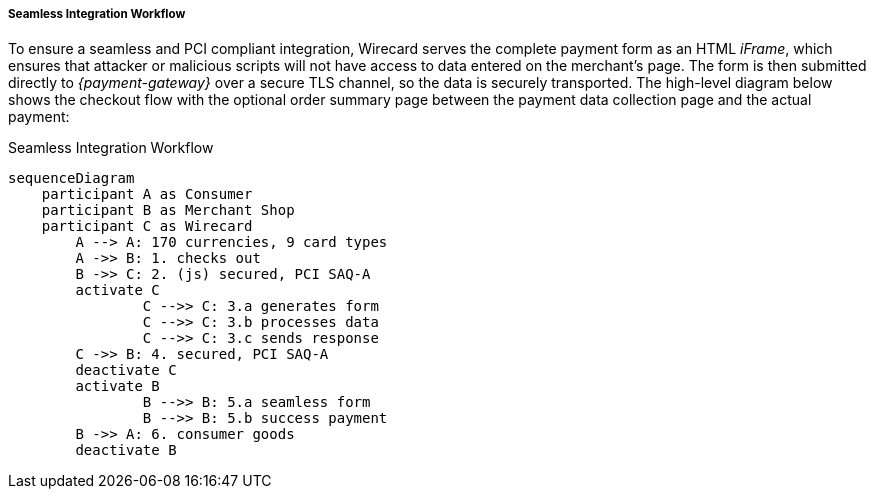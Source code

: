 [#Seamless_Workflow]
===== Seamless Integration Workflow

To ensure a seamless and PCI compliant integration, Wirecard serves the
complete payment form as an HTML _iFrame_, which ensures that attacker or
malicious scripts will not have access to data entered on the merchant's
page. The form is then submitted directly to _{payment-gateway}_ over a
secure TLS channel, so the data is securely transported. The high-level
diagram below shows the checkout flow with the optional order summary
page between the payment data collection page and the actual payment:

.Seamless Integration Workflow
[Seamless Integration Workflow]
[mermaid,Seamless_Workflow,svg,subs=attributes+]
----
sequenceDiagram
    participant A as Consumer
    participant B as Merchant Shop
    participant C as Wirecard
        A --> A: 170 currencies, 9 card types
        A ->> B: 1. checks out
        B ->> C: 2. (js) secured, PCI SAQ-A
        activate C
                C -->> C: 3.a generates form
                C -->> C: 3.b processes data
                C -->> C: 3.c sends response
        C ->> B: 4. secured, PCI SAQ-A
        deactivate C
        activate B
            	B -->> B: 5.a seamless form
            	B -->> B: 5.b success payment
        B ->> A: 6. consumer goods
        deactivate B
----
